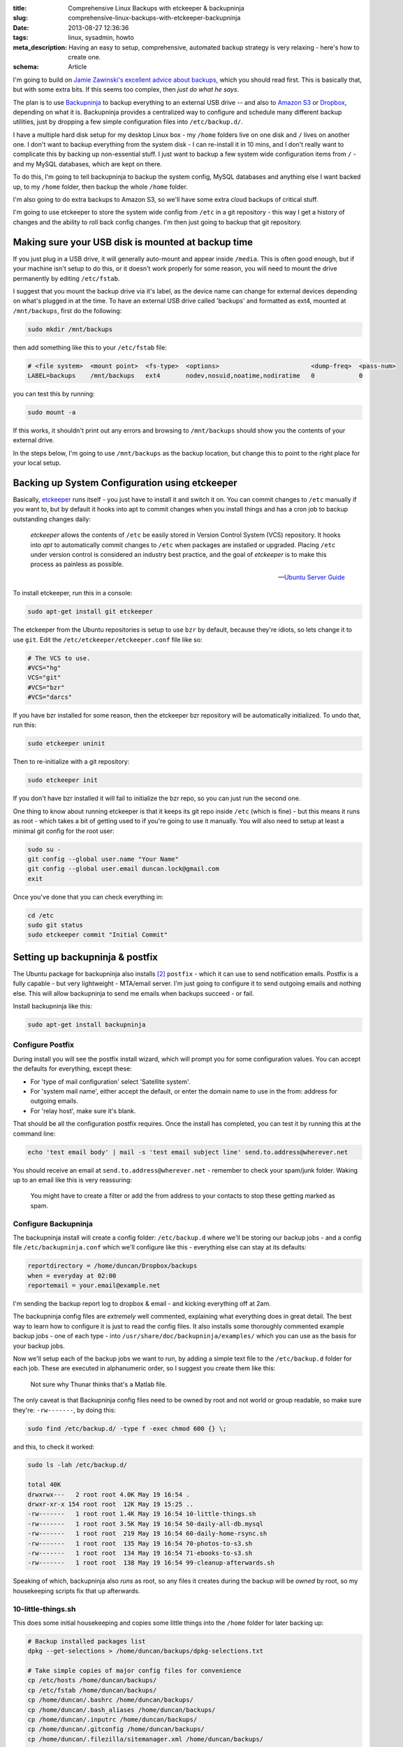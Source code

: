 :title: Comprehensive Linux Backups with etckeeper & backupninja
:slug: comprehensive-linux-backups-with-etckeeper-backupninja
:date: 2013-08-27 12:36:36
:tags: linux, sysadmin, howto
:meta_description: Having an easy to setup, comprehensive, automated backup strategy is very relaxing - here's how to create one.
:schema: Article

I'm going to build on `Jamie Zawinski's excellent advice about backups <http://www.jwz.org/doc/backups.html>`_, which you should read first. This is basically that, but with some extra bits. If this seems too complex, then *just do what he says*.

The plan is to use `Backupninja <https://labs.riseup.net/code/projects/backupninja>`_ to backup everything to an external USB drive -- and also to `Amazon S3 <http://aws.amazon.com/s3/>`_ or `Dropbox <https://www.dropbox.com/>`_, depending on what it is. Backupninja provides a centralized way to configure and schedule many different backup utilities, just by dropping a few simple configuration files into ``/etc/backup.d/``.

I have a multiple hard disk setup for my desktop Linux box - my ``/home`` folders live on one disk and ``/`` lives on another one. I don't want to backup everything from the system disk - I can re-install it in 10 mins, and I don't really want to complicate this by backing up non-essential stuff. I just want to backup a few system wide configuration items from ``/`` - and my MySQL databases, which are kept on there.

To do this, I'm going to tell backupninja to backup the system config, MySQL databases and anything else I want backed up, to my ``/home`` folder, then backup the whole ``/home`` folder.

I'm also going to do extra backups to Amazon S3, so we'll have some extra cloud backups of critical stuff.

I'm going to use etckeeper to store the system wide config from ``/etc`` in a git repository - this way I get a history of changes and the ability to roll back config changes. I'm then just going to backup that git repository.

Making sure your USB disk is mounted at backup time
----------------------------------------------------

If you just plug in a USB drive, it will generally auto-mount and appear inside ``/media``. This is often good enough, but if your machine isn't setup to do this, or it doesn't work properly for some reason, you will need to mount the drive permanently by editing ``/etc/fstab``.

I suggest that you mount the backup drive via it's label, as the device name can change for external devices depending on what's plugged in at the time. To have an external USB drive called 'backups' and formatted as ext4, mounted at ``/mnt/backups``, first do the following:

.. code-block:: console

    sudo mkdir /mnt/backups

then add something like this to your ``/etc/fstab`` file:

.. code-block:: ini

    # <file system>  <mount point>  <fs-type>  <options>                         <dump-freq>  <pass-num>
    LABEL=backups    /mnt/backups   ext4       nodev,nosuid,noatime,nodiratime   0            0

you can test this by running:

.. code-block:: console

    sudo mount -a

If this works, it shouldn't print out any errors and browsing to ``/mnt/backups`` should show you the contents of your external drive.

In the steps below, I'm going to use ``/mnt/backups`` as the backup location, but change this to point to the right place for your local setup.

Backing up System Configuration using etckeeper
------------------------------------------------

Basically, `etckeeper <http://joeyh.name/code/etckeeper/>`_ runs itself - you just have to install it and switch it on. You can commit changes to ``/etc`` manually if you want to, but by default it hooks into apt to commit changes when you install things and has a cron job to backup outstanding changes daily:

.. epigraph::

   *etckeeper* allows the contents of ``/etc`` be easily stored in Version Control System (VCS) repository. It hooks into *apt* to automatically commit changes to ``/etc`` when packages are installed or upgraded. Placing ``/etc`` under version control is considered an industry best practice, and the goal of *etckeeper* is to make this process as painless as possible.

   -- `Ubuntu Server Guide <https://help.ubuntu.com/12.10/serverguide/etckeeper.html>`_

To install etckeeper, run this in a console:

.. code-block:: bash

    sudo apt-get install git etckeeper

The etckeeper from the Ubuntu repositories is setup to use ``bzr`` by default, because they're idiots, so lets change it to use ``git``. Edit the ``/etc/etckeeper/etckeeper.conf`` file like so:

.. code-block:: ini

    # The VCS to use.
    #VCS="hg"
    VCS="git"
    #VCS="bzr"
    #VCS="darcs"

If you have bzr installed for some reason, then the etckeeper bzr repository will be automatically initialized. To undo that, run this:

.. code-block:: bash

    sudo etckeeper uninit

Then to re-initialize with a git repository:

.. code-block:: bash

    sudo etckeeper init

If you don't have bzr installed it will fail to initialize the bzr repo, so you can just run the second one.

One thing to know about running etckeeper is that it keeps its git repo inside ``/etc`` (which is fine) - but this means it runs as root - which takes a bit of getting used to if you're going to use it manually. You will also need to setup at least a minimal git config for the root user:

.. code-block:: bash

    sudo su -
    git config --global user.name "Your Name"
    git config --global user.email duncan.lock@gmail.com
    exit

Once you've done that you can check everything in:

.. code-block:: bash

    cd /etc
    sudo git status
    sudo etckeeper commit "Initial Commit"


Setting up backupninja & postfix
--------------------------------

The Ubuntu package for backupninja also installs [#deps]_ ``postfix`` - which it can use to send notification emails. Postfix is a fully capable - but very lightweight - MTA/email server. I'm just going to configure it to send outgoing emails and nothing else. This will allow backupninja to send me emails when backups succeed - or fail.

Install backupninja like this:

.. code-block:: bash

    sudo apt-get install backupninja

Configure Postfix
=================

During install you will see the postfix install wizard, which will prompt you for some configuration values. You can accept the defaults for everything, except these:

* For 'type of mail configuration' select 'Satellite system'.
* For 'system mail name', either accept the default, or enter the domain name to use in the from: address for outgoing emails.
* For 'relay host', make sure it's blank.

That should be all the configuration postfix requires. Once the install has completed, you can test it by running this at the command line:

.. code-block:: bash

    echo 'test email body' | mail -s 'test email subject line' send.to.address@wherever.net

You should receive an email at ``send.to.address@wherever.net`` - remember to check your spam/junk folder. Waking up to an email like this is very reassuring:

.. figure:: {filename}/images/posts/comprehensive-linux-backups-with-etckeeper-backupninja/backupninja-email-report-screenshot.png

   You might have to create a filter or add the from address to your contacts to stop these getting marked as spam.

Configure Backupninja
=====================

The backupninja install will create a config folder: ``/etc/backup.d`` where we'll be storing our backup jobs - and a config file ``/etc/backupninja.conf`` which we'll configure like this - everything else can stay at its defaults:

.. code-block:: ini

    reportdirectory = /home/duncan/Dropbox/backups
    when = everyday at 02:00
    reportemail = your.email@example.net

I'm sending the backup report log to dropbox & email - and kicking everything off at 2am.

The backupninja config files are *extremely* well commented, explaining what everything does in great detail. The best way to learn how to configure it is just to read the config files. It also installs some thoroughly commented example backup jobs - one of each type - into ``/usr/share/doc/backupninja/examples/`` which you can use as the basis for your backup jobs.

Now we'll setup each of the backup jobs we want to run, by adding a simple text file to the ``/etc/backup.d`` folder for each job. These are executed in alphanumeric order, so I suggest you create them like this:

.. figure:: {filename}/images/posts/comprehensive-linux-backups-with-etckeeper-backupninja/backupninja-etc-backupsd-files.png

    Not sure why Thunar thinks that's a Matlab file.

The only caveat is that Backupninja config files need to be owned by root and not world or group readable, so make sure they're: ``-rw-------``, by doing this:

.. code-block:: bash

    sudo find /etc/backup.d/ -type f -exec chmod 600 {} \;

and this, to check it worked:

.. code-block:: bash

    sudo ls -lah /etc/backup.d/

    total 40K
    drwxrwx---   2 root root 4.0K May 19 16:54 .
    drwxr-xr-x 154 root root  12K May 19 15:25 ..
    -rw-------   1 root root 1.4K May 19 16:54 10-little-things.sh
    -rw-------   1 root root 3.5K May 19 16:54 50-daily-all-db.mysql
    -rw-------   1 root root  219 May 19 16:54 60-daily-home-rsync.sh
    -rw-------   1 root root  135 May 19 16:54 70-photos-to-s3.sh
    -rw-------   1 root root  134 May 19 16:54 71-ebooks-to-s3.sh
    -rw-------   1 root root  138 May 19 16:54 99-cleanup-afterwards.sh


Speaking of which, backupninja also *runs* as root, so any files it creates during the backup will be *owned* by root, so my housekeeping scripts fix that up afterwards.

10-little-things.sh
=====================

This does some initial housekeeping and copies some little things into the ``/home`` folder for later backing up:

.. code-block:: bash

    # Backup installed packages list
    dpkg --get-selections > /home/duncan/backups/dpkg-selections.txt

    # Take simple copies of major config files for convenience
    cp /etc/hosts /home/duncan/backups/
    cp /etc/fstab /home/duncan/backups/
    cp /home/duncan/.bashrc /home/duncan/backups/
    cp /home/duncan/.bash_aliases /home/duncan/backups/
    cp /home/duncan/.inputrc /home/duncan/backups/
    cp /home/duncan/.gitconfig /home/duncan/backups/
    cp /home/duncan/.filezilla/sitemanager.xml /home/duncan/backups/

    # Copy a few things over to dropbox, for extra safety
    cp /home/duncan/backups/hosts /home/duncan/Dropbox/backups/
    cp /home/duncan/backups/fstab /home/duncan/Dropbox/backups/
    cp /home/duncan/.bashrc /home/duncan/Dropbox/backups/
    cp /home/duncan/.bash_aliases /home/duncan/Dropbox/backups/
    cp /home/duncan/.inputrc /home/duncan/Dropbox/backups/
    cp /home/duncan/.gitconfig /home/duncan/Dropbox/backups/
    cp /home/duncan/.filezilla/sitemanager.xml /home/duncan/Dropbox/backups/

    # Backup etckeeper, plus any other git repo's I've backed up to /home/duncan/backups/git-backups
    cd /etc/
    git bundle create /home/duncan/backups/git-backups/etc.git-bundle --all
    rsync -vaxAX --delete --ignore-errors /home/duncan/backups/git-backups /home/duncan/Dropbox/backups/git-backups

    # Change permissions on the backup folders so that I can use them
    chown -R duncan /home/duncan/backups/
    chown -R duncan /home/duncan/Dropbox/backups/

50-daily-all-db.mysql
======================

This backs up all my MySQL databases into my home folder using mysqldump:

.. code-block:: ini

    ### backupninja mysql config file ###

    databases   = all
    backupdir   = /home/duncan/backups/mysql
    hotcopy     = no
    sqldump     = yes
    compress    = yes
    dbusername  = ******
    dbpassword  = ******

This uses backupninja's built in support for backing up MySQL databases, so you just need a config file, ending in ``.mysql``, telling it what to backup.

60-daily-home-rsync.sh
========================

This is the big one that backs up the ``/home`` folders to an external USB disk, provided it's mounted where it's supposed to be:

.. code-block:: bash

    if mountpoint -q /mnt/backups
    then
       info "backup drive is mounted, backing up"
       rsync -vaxAX --progress --delete --ignore-errors --exclude '.cache/' --exclude '.local/share/Trash/' /home/ /mnt/backups/
    else
       fatal "backup drive is not mounted, quitting"
    fi


Backupninja does have support for running rsync backups directly, just like it does for MySQL, but it does time machine style incremental/ hardlink based backups, which wasn't what I wanted at the moment. I just used this shell script to run rsync - which works fine.

70-photos-to-s3.sh
====================

This one backs up my photo's to Amazon S3. It requires `s3cmd <http://s3tools.org/s3cmd>`_ to be installed and configured:

.. code-block:: bash

    # Backup photo's to Amazon S3
    s3cmd -vH --progress --guess-mime-type sync /home/duncan/Photos/ s3://dflock-backups/dunc-desktop/photos/

To install and configure s3cmd, do this:

.. code-block:: bash

    sudo apt-get install s3cmd python-magic
    s3cmd --configure

See here for more info on setting up s3cmd:

.. epigraph::

   You will be asked for the two keys - copy and paste them from your confirmation email or from your Amazon account page.

   -- http://s3tools.org/s3cmd

71-ebooks-to-s3.sh
====================

I also do the same with my eBooks collection:

.. code-block:: bash

    # Backup ebooks's to Amazon S3
    s3cmd -vH --progress --guess-mime-type sync /home/duncan/Books/ s3://dflock-backups/dunc-desktop/books/

99-cleanup-afterwards.sh
=========================

This one just does a tiny bit of housekeeping at the end:

.. code-block:: bash

    # Change permissions on backups so that I can use them
    chown -R duncan /home/duncan/backups/
    chown -R duncan /home/duncan/Dropbox/backups/


Testing with ninjahelper
-------------------------

Backupninja comes with a great little tool called ``ninjahelper`` to test your backup configurations and manually run jobs. When it starts it gives you a list of each of your jobs:

.. figure:: {filename}/images/posts/comprehensive-linux-backups-with-etckeeper-backupninja/backupninja-ninjahelper-screenshot.png

Choose the job you want to test, then you'll see this:

.. figure:: {filename}/images/posts/comprehensive-linux-backups-with-etckeeper-backupninja/backupninja-ninjahelper-screenshot-job.png

Do a test run, then a real run of each job. This will also test permissions etc... and tell you if anything needs changing.

Use this to do a test run of each of your jobs in turn until they work, then to actually run each one and check the output. Once they all work here, you're good to go.

You can check your backup system configuration changes into ``etckeeper`` now:

.. code-block:: bash

    sudo etckeeper commit "Initial setup of backup system"

So, your backup system configuration is now backed up :)

Physical Off-site Backups
-------------------------

I also want *physical* off-site backups of everything - in case anything happens to my building - like a fire, flood or burglary, for example.

Once you've setup the above, this is simplicity itself - just remove the external USB backup disk, stick a post-it note with the date on it, and take it to work, or give it to a friend who lives separately from you.

Then just get a new blank disk and put it where the old one was, format, label and mount it the same way. Backups will then happen to that disk.

Then, like `jwz <http://www.jwz.org/doc/backups.html>`_ says - every month, bring that other drive back, plug it in and run the backup to it, then either take it away again or swap them over.

Mounting & Unmounting
=====================

To un-mount your existing backup disk so you can safely remove it, do this:

.. code-block:: bash

    sudo umount /mnt/backups

Then remove it and plug the new disk in. Make sure it's formatted and labeled correctly [#formatting]_, then mount it like this:

.. code-block:: bash

    sudo mount -a

Which will mount everything in your ``/etc/fstab`` that isn't already mounted.

Testing
-----------

I'm deliberately not doing anything too fancy here - no compression, no encryption, etc... - just a simple copy of stuff. This means less things to go wrong - and that testing is easier. Open some files from the backup and check that they're OK.

Copy some files off the backup disk to check that works; download some stuff from s3.

Do this periodically. Backups that don't restore are worse than no backups.

Remember to keep an eye on the log file that Backupninja makes at ``/var/log/backupninja.log`` - and make sure you're getting the emails - and check and immediately fix any errors or failures.

Then... relax
--------------

Once this is all setup, you can take a deep breath and relax - safe in the knowledge that you're covered if anything bad happens to your digital life. This only took me a couple of hours to setup from scratch - but will take you much less because you can copy & paste my hard work. What are you waiting for - give yourself the gift of some peace of mind.


----------------

Footnotes & References
=========================

.. [#formatting] i.e. usually the same format as your source drive (ext4 in my case) and labeled 'backups'. I use the excellent `GParted <http://gparted.sourceforge.net/>`_ for this, which you can install from your distributions repository in the usual way.
.. [#deps] The Ubuntu packages install `postfix <http://www.postfix.org/>`_ when you install backupninja via a dependency on ``mail-utils``, which depends on ``mail-transport-agent``, which is provided by ``postfix``.